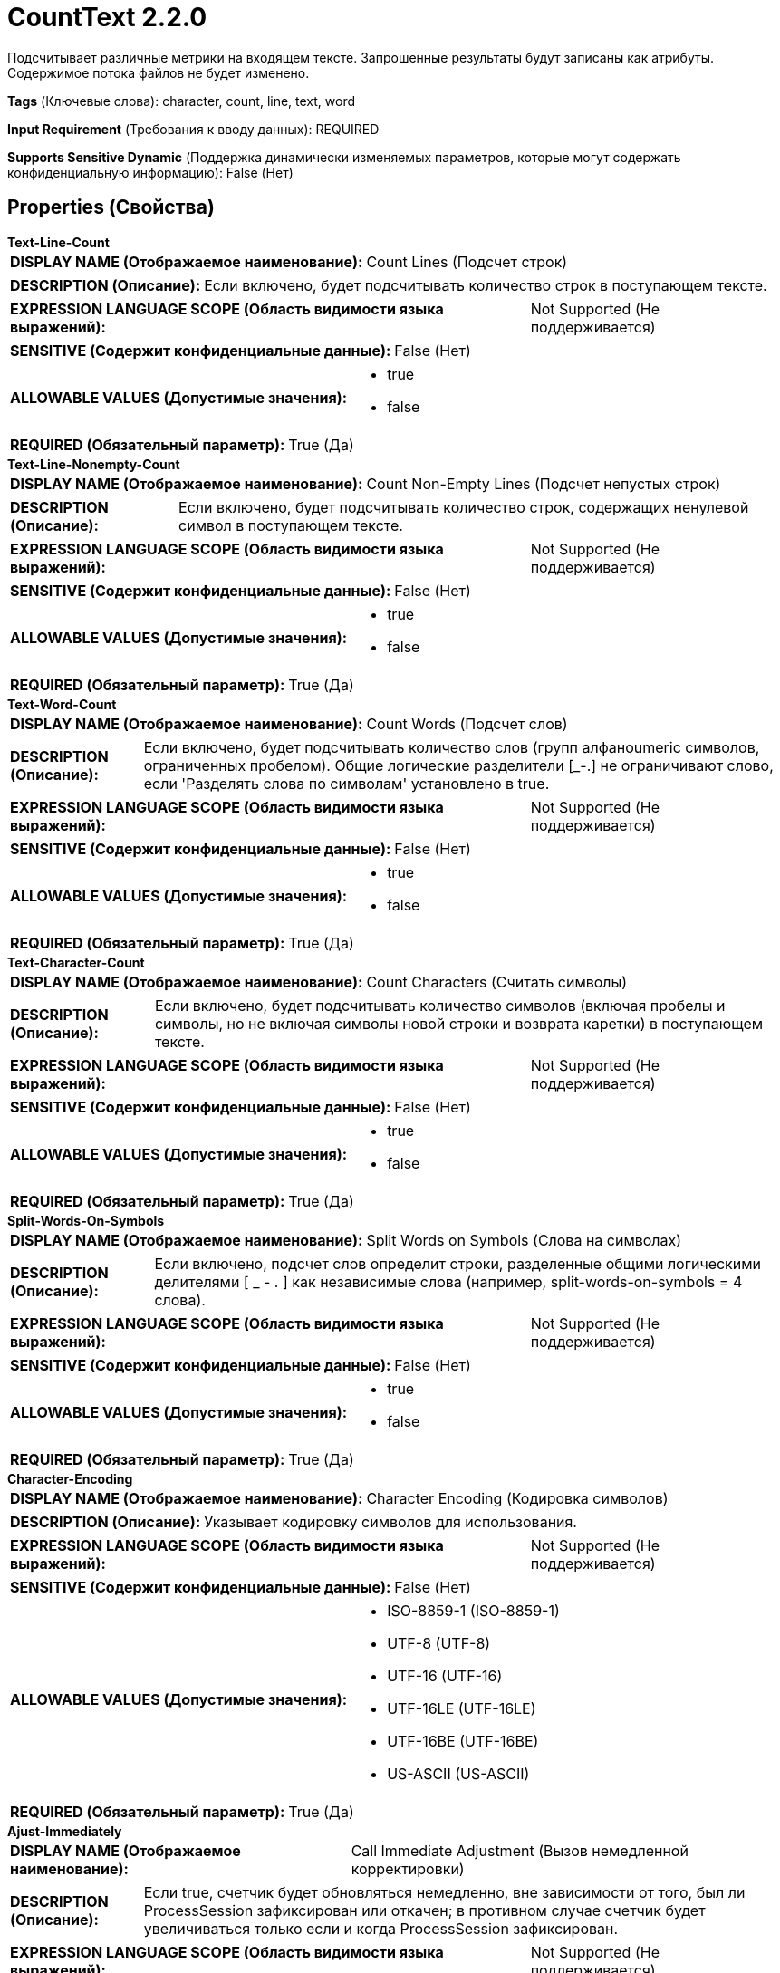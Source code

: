 = CountText 2.2.0

Подсчитывает различные метрики на входящем тексте. Запрошенные результаты будут записаны как атрибуты. Содержимое потока файлов не будет изменено.

[horizontal]
*Tags* (Ключевые слова):
character, count, line, text, word
[horizontal]
*Input Requirement* (Требования к вводу данных):
REQUIRED
[horizontal]
*Supports Sensitive Dynamic* (Поддержка динамически изменяемых параметров, которые могут содержать конфиденциальную информацию):
 False (Нет) 



== Properties (Свойства)


.*Text-Line-Count*
************************************************
[horizontal]
*DISPLAY NAME (Отображаемое наименование):*:: Count Lines (Подсчет строк)

[horizontal]
*DESCRIPTION (Описание):*:: Если включено, будет подсчитывать количество строк в поступающем тексте.


[horizontal]
*EXPRESSION LANGUAGE SCOPE (Область видимости языка выражений):*:: Not Supported (Не поддерживается)
[horizontal]
*SENSITIVE (Содержит конфиденциальные данные):*::  False (Нет) 

[horizontal]
*ALLOWABLE VALUES (Допустимые значения):*::

* true

* false


[horizontal]
*REQUIRED (Обязательный параметр):*::  True (Да) 
************************************************
.*Text-Line-Nonempty-Count*
************************************************
[horizontal]
*DISPLAY NAME (Отображаемое наименование):*:: Count Non-Empty Lines (Подсчет непустых строк)

[horizontal]
*DESCRIPTION (Описание):*:: Если включено, будет подсчитывать количество строк, содержащих ненулевой символ в поступающем тексте.


[horizontal]
*EXPRESSION LANGUAGE SCOPE (Область видимости языка выражений):*:: Not Supported (Не поддерживается)
[horizontal]
*SENSITIVE (Содержит конфиденциальные данные):*::  False (Нет) 

[horizontal]
*ALLOWABLE VALUES (Допустимые значения):*::

* true

* false


[horizontal]
*REQUIRED (Обязательный параметр):*::  True (Да) 
************************************************
.*Text-Word-Count*
************************************************
[horizontal]
*DISPLAY NAME (Отображаемое наименование):*:: Count Words (Подсчет слов)

[horizontal]
*DESCRIPTION (Описание):*:: Если включено, будет подсчитывать количество слов (групп алфаноumeric символов, ограниченных пробелом). Общие логические разделители [_-.] не ограничивают слово, если 'Разделять слова по символам' установлено в true.


[horizontal]
*EXPRESSION LANGUAGE SCOPE (Область видимости языка выражений):*:: Not Supported (Не поддерживается)
[horizontal]
*SENSITIVE (Содержит конфиденциальные данные):*::  False (Нет) 

[horizontal]
*ALLOWABLE VALUES (Допустимые значения):*::

* true

* false


[horizontal]
*REQUIRED (Обязательный параметр):*::  True (Да) 
************************************************
.*Text-Character-Count*
************************************************
[horizontal]
*DISPLAY NAME (Отображаемое наименование):*:: Count Characters (Считать символы)

[horizontal]
*DESCRIPTION (Описание):*:: Если включено, будет подсчитывать количество символов (включая пробелы и символы, но не включая символы новой строки и возврата каретки) в поступающем тексте.


[horizontal]
*EXPRESSION LANGUAGE SCOPE (Область видимости языка выражений):*:: Not Supported (Не поддерживается)
[horizontal]
*SENSITIVE (Содержит конфиденциальные данные):*::  False (Нет) 

[horizontal]
*ALLOWABLE VALUES (Допустимые значения):*::

* true

* false


[horizontal]
*REQUIRED (Обязательный параметр):*::  True (Да) 
************************************************
.*Split-Words-On-Symbols*
************************************************
[horizontal]
*DISPLAY NAME (Отображаемое наименование):*:: Split Words on Symbols (Слова на символах)

[horizontal]
*DESCRIPTION (Описание):*:: Если включено, подсчет слов определит строки, разделенные общими логическими делителями [ _ - . ] как независимые слова (например, split-words-on-symbols = 4 слова).


[horizontal]
*EXPRESSION LANGUAGE SCOPE (Область видимости языка выражений):*:: Not Supported (Не поддерживается)
[horizontal]
*SENSITIVE (Содержит конфиденциальные данные):*::  False (Нет) 

[horizontal]
*ALLOWABLE VALUES (Допустимые значения):*::

* true

* false


[horizontal]
*REQUIRED (Обязательный параметр):*::  True (Да) 
************************************************
.*Character-Encoding*
************************************************
[horizontal]
*DISPLAY NAME (Отображаемое наименование):*:: Character Encoding (Кодировка символов)

[horizontal]
*DESCRIPTION (Описание):*:: Указывает кодировку символов для использования.


[horizontal]
*EXPRESSION LANGUAGE SCOPE (Область видимости языка выражений):*:: Not Supported (Не поддерживается)
[horizontal]
*SENSITIVE (Содержит конфиденциальные данные):*::  False (Нет) 

[horizontal]
*ALLOWABLE VALUES (Допустимые значения):*::

* ISO-8859-1 (ISO-8859-1)

* UTF-8 (UTF-8)

* UTF-16 (UTF-16)

* UTF-16LE (UTF-16LE)

* UTF-16BE (UTF-16BE)

* US-ASCII (US-ASCII)


[horizontal]
*REQUIRED (Обязательный параметр):*::  True (Да) 
************************************************
.*Ajust-Immediately*
************************************************
[horizontal]
*DISPLAY NAME (Отображаемое наименование):*:: Call Immediate Adjustment (Вызов немедленной корректировки)

[horizontal]
*DESCRIPTION (Описание):*:: Если true, счетчик будет обновляться немедленно, вне зависимости от того, был ли ProcessSession зафиксирован или откачен; в противном случае счетчик будет увеличиваться только если и когда ProcessSession зафиксирован.


[horizontal]
*EXPRESSION LANGUAGE SCOPE (Область видимости языка выражений):*:: Not Supported (Не поддерживается)
[horizontal]
*SENSITIVE (Содержит конфиденциальные данные):*::  False (Нет) 

[horizontal]
*ALLOWABLE VALUES (Допустимые значения):*::

* true

* false


[horizontal]
*REQUIRED (Обязательный параметр):*::  True (Да) 
************************************************










=== Relationships (Связи)

[cols="1a,2a",options="header",]
|===
|Наименование |Описание

|`success`
|Поток файлов содержит исходное содержимое с одним или несколькими атрибутами, содержащими соответствующие подсчеты

|`failure`
|Если текст потока файлов не может быть подсчитан по какой-то причине, исходный файл будет направлен в эту цель, и ничего больше не будет направляться.

|===





=== Writes Attributes (Записываемые атрибуты)

[cols="1a,2a",options="header",]
|===
|Наименование |Описание

|`text.line.count`
|Количество строк текста, присутствующих в содержимом потока файлов

|`text.line.nonempty.count`
|Количество строк текста (с хотя бы одним непробельным символом) в исходном потоке файлов

|`text.word.count`
|Количество слов, присутствующих в исходном потоке файлов

|`text.character.count`
|Количество символов (в соответствии с указанной кодировкой символов) в исходном потоке файлов

|===







=== Смотрите также


* xref:Processors/SplitText.adoc[SplitText]


